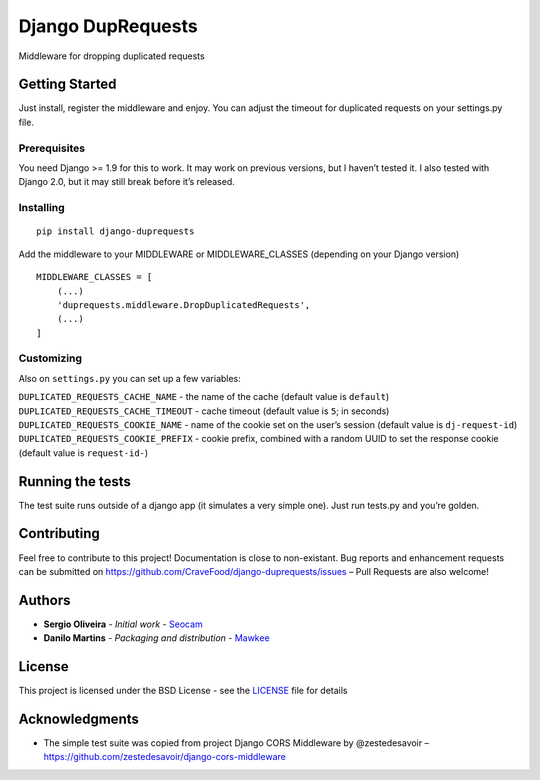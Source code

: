 Django DupRequests
==================

Middleware for dropping duplicated requests

Getting Started
---------------

Just install, register the middleware and enjoy. You can adjust the
timeout for duplicated requests on your settings.py file.

Prerequisites
~~~~~~~~~~~~~

You need Django >= 1.9 for this to work. It may work on previous
versions, but I haven’t tested it. I also tested with Django 2.0, but it
may still break before it’s released.

Installing
~~~~~~~~~~

::

    pip install django-duprequests

Add the middleware to your MIDDLEWARE or MIDDLEWARE_CLASSES (depending
on your Django version)

::

    MIDDLEWARE_CLASSES = [
        (...)
        'duprequests.middleware.DropDuplicatedRequests',
        (...)
    ]

Customizing
~~~~~~~~~~~

Also on ``settings.py`` you can set up a few variables:

``DUPLICATED_REQUESTS_CACHE_NAME`` - the name of the cache (default
value is ``default``) ``DUPLICATED_REQUESTS_CACHE_TIMEOUT`` - cache
timeout (default value is ``5``; in seconds)
``DUPLICATED_REQUESTS_COOKIE_NAME`` - name of the cookie set on the
user’s session (default value is ``dj-request-id``)
``DUPLICATED_REQUESTS_COOKIE_PREFIX`` - cookie prefix, combined with a
random UUID to set the response cookie (default value is
``request-id-``)

Running the tests
-----------------

The test suite runs outside of a django app (it simulates a very simple
one). Just run tests.py and you’re golden.

Contributing
------------

Feel free to contribute to this project! Documentation is close to
non-existant. Bug reports and enhancement requests can be submitted on
https://github.com/CraveFood/django-duprequests/issues – Pull Requests
are also welcome!

Authors
-------

-  **Sergio Oliveira** - *Initial work* -
   `Seocam <https://github.com/seocam>`__
-  **Danilo Martins** - *Packaging and distribution* -
   `Mawkee <https://github.com/mawkee>`__

License
-------

This project is licensed under the BSD License - see the
`LICENSE <LICENSE>`__ file for details

Acknowledgments
---------------

-  The simple test suite was copied from project Django CORS Middleware
   by @zestedesavoir –
   https://github.com/zestedesavoir/django-cors-middleware



